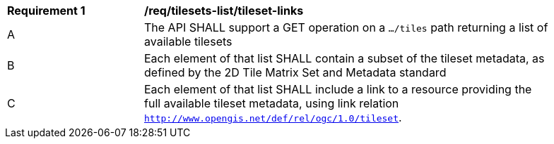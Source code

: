 [[req_tilesets-tileset-links]]
[width="90%",cols="2,6a"]
|===
^|*Requirement {counter:req-id}* |*/req/tilesets-list/tileset-links*
^|A |The API SHALL support a GET operation on a `.../tiles` path returning a list of available tilesets
^|B |Each element of that list SHALL contain a subset of the tileset metadata, as defined by the 2D Tile Matrix Set and Metadata standard
^|C |Each element of that list SHALL include a link to a resource providing the full available tileset metadata, using link relation
 `http://www.opengis.net/def/rel/ogc/1.0/tileset`.
|===
